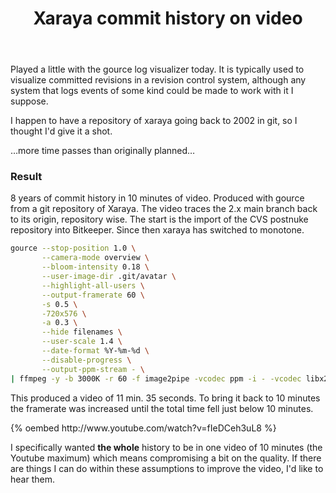 #+title: Xaraya commit history on video
#+layout: post
#+tags: coding integration revision control xaraya

Played a little with the gource log visualizer today. It is typically
used to visualize committed revisions in a revision control system,
although any system that logs events of some kind could be made to
work with it I suppose.


I happen to have a repository of xaraya going back to 2002 in git, so
I thought I'd give it a shot.

...more time passes than originally planned...

*** Result
8 years of commit history in 10 minutes of video. Produced with gource
from a git repository of Xaraya. The video traces the 2.x main branch
back to its origin, repository wise. The start is the import of the
CVS postnuke repository into Bitkeeper. Since then xaraya has switched
to monotone.

#+BEGIN_SRC sh
    gource --stop-position 1.0 \
           --camera-mode overview \
           --bloom-intensity 0.18 \
           --user-image-dir .git/avatar \
           --highlight-all-users \
           --output-framerate 60 \
           -s 0.5 \
           -720x576 \
    	   -a 0.3 \
           --hide filenames \
           --user-scale 1.4 \
           --date-format %Y-%m-%d \
           --disable-progress \
           --output-ppm-stream - \
    | ffmpeg -y -b 3000K -r 60 -f image2pipe -vcodec ppm -i - -vcodec libx264 -vpre default gource.mp4
#+END_SRC

This produced a video of 11 min. 35 seconds. To bring it back to 10
minutes the framerate was increased until the total time fell just
below 10 minutes.﻿

#+BEGIN_HTML
{% oembed http://www.youtube.com/watch?v=fIeDCeh3uL8 %}
#+END_HTML

I specifically wanted **the whole** history to be in one video of 10
minutes (the Youtube maximum) which means compromising a bit on the
quality. If there are things I can do within these assumptions to
improve the video, I'd like to hear them.
